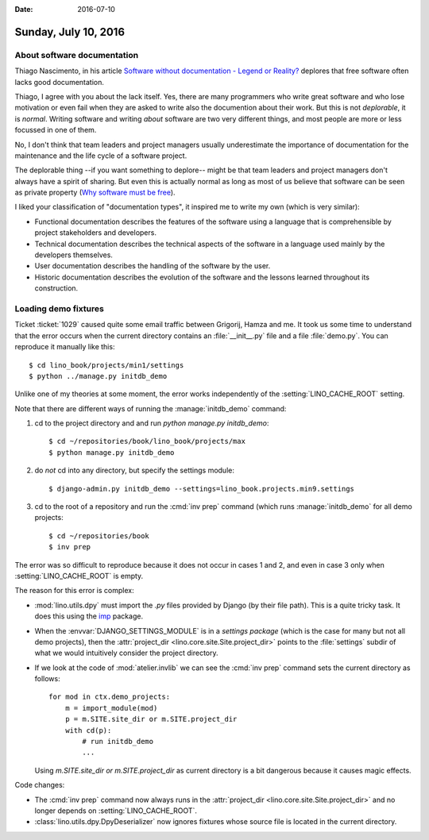 :date: 2016-07-10

=====================
Sunday, July 10, 2016
=====================

About software documentation
============================

Thiago Nascimento, in his article `Software without documentation -
Legend or Reality?
<https://www.linkedin.com/pulse/software-without-documentation-legend-reality-thiago-nascimento>`_
deplores that free software often lacks good documentation.

Thiago, I agree with you about the lack itself.  Yes, there are many
programmers who write great software and who lose motivation or even
fail when they are asked to write also the documention about their
work.  But this is not *deplorable*, it is *normal*. Writing software
and writing *about* software are two very different things, and most
people are more or less focussed in one of them.

No, I don't think that team leaders and project managers usually
underestimate the importance of documentation for the maintenance and
the life cycle of a software project.

The deplorable thing --if you want something to deplore-- might be
that team leaders and project managers don't always have a spirit of
sharing.  But even this is actually normal as long as most of us
believe that software can be seen as private property
(`Why software must be free <http://hw.saffre-rumma.net/fs/index.html>`_).

I liked your classification of "documentation types", it inspired me
to write my own (which is very similar):

- Functional documentation describes the features of the software
  using a language that is comprehensible by project stakeholders and
  developers.

- Technical documentation describes the technical aspects of the
  software in a language used mainly by the developers themselves.

- User documentation describes the handling of the software by the
  user.

- Historic documentation describes the evolution of the software and
  the lessons learned throughout its construction.


Loading demo fixtures
=====================

Ticket :ticket:`1029` caused quite some email traffic between
Grigorij, Hamza and me.  It took us some time to understand that the
error occurs when the current directory contains an
:file:`__init__.py` file and a file :file:`demo.py`. You can reproduce
it manually like this::

    $ cd lino_book/projects/min1/settings
    $ python ../manage.py initdb_demo

Unlike one of my theories at some moment, the error works
independently of the :setting:`LINO_CACHE_ROOT` setting.

Note that there are different ways of running the
:manage:`initdb_demo` command:

1. cd to the project directory and and run `python manage.py
   initdb_demo`::

      $ cd ~/repositories/book/lino_book/projects/max
      $ python manage.py initdb_demo

2. do *not* cd into any directory, but specify the settings module::

      $ django-admin.py initdb_demo --settings=lino_book.projects.min9.settings

3. cd to the root of a repository and run the :cmd:`inv prep`
   command (which runs :manage:`initdb_demo` for all demo projects::

      $ cd ~/repositories/book
      $ inv prep

The error was so difficult to reproduce because it does not occur in
cases 1 and 2, and even in case 3 only when :setting:`LINO_CACHE_ROOT`
is empty.

The reason for this error is complex:

- :mod:`lino.utils.dpy` must import the `.py` files provided by Django
  (by their file path). This is a quite tricky task. It does this
  using the `imp <https://docs.python.org/2/library/imp.html>`__
  package.

- When the :envvar:`DJANGO_SETTINGS_MODULE` is in a *settings package*
  (which is the case for many but not all demo projects), then the
  :attr:`project_dir <lino.core.site.Site.project_dir>` points to the
  :file:`settings` subdir of what we would intuitively consider the
  project directory.

- If we look at the code of :mod:`atelier.invlib` we can see the
  :cmd:`inv prep` command sets the current directory as follows::

    for mod in ctx.demo_projects:
        m = import_module(mod)
        p = m.SITE.site_dir or m.SITE.project_dir
        with cd(p):
            # run initdb_demo
            ...

  Using `m.SITE.site_dir or m.SITE.project_dir` as current directory
  is a bit dangerous because it causes magic effects.

Code changes:

- The :cmd:`inv prep` command now always runs in the
  :attr:`project_dir <lino.core.site.Site.project_dir>` and no longer
  depends on :setting:`LINO_CACHE_ROOT`.

- :class:`lino.utils.dpy.DpyDeserializer` now ignores fixtures whose
  source file is located in the current directory.
